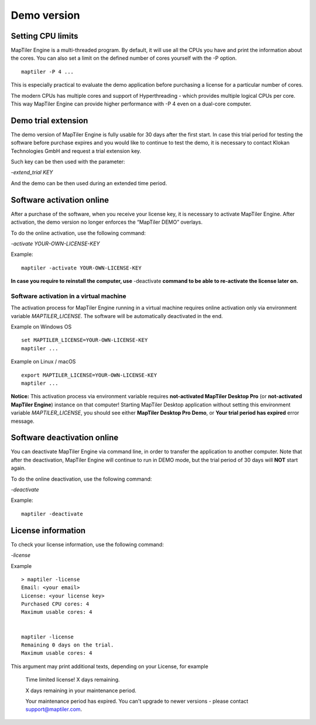 =======
Demo version
=======

Setting CPU limits
=======

MapTiler Engine is a multi-threaded program. By default, it will use all the CPUs you have and print the information about the cores. You can also set a limit on the defined number of cores yourself with the -P option. ::

  maptiler -P 4 ...

This is especially practical to evaluate the demo application before purchasing a license for a particular number of cores.

The modern CPUs has multiple cores and support of Hyperthreading - which provides multiple logical CPUs per core. This way MapTiler Engine can provide higher performance with -P 4 even on a dual-core computer.


Demo trial extension
=======

The demo version of MapTiler Engine is fully usable for 30 days after the first start. In case this trial period for testing the software before purchase expires and you would like to continue to test the demo, it is necessary to contact Klokan Technologies GmbH and request a trial extension key.

Such key can be then used with the parameter:

`-extend_trial KEY`

And the demo can be then used during an extended time period.


Software activation online
========

After a purchase of the software, when you receive your license key, it is necessary to activate MapTiler Engine. After activation, the demo version no longer enforces the “MapTiler DEMO” overlays.

To do the online activation, use the following command:

`-activate YOUR-OWN-LICENSE-KEY`

Example: ::

  maptiler -activate YOUR-OWN-LICENSE-KEY

**In case you require to reinstall the computer, use** -deactivate **command to be able to re-activate the license later on.**


Software activation in a virtual machine
--------

The activation process for MapTiler Engine running in a virtual machine requires online activation only via environment variable `MAPTILER_LICENSE`.
The software will be automatically deactivated in the end.

Example on Windows OS ::

 set MAPTILER_LICENSE=YOUR-OWN-LICENSE-KEY
 maptiler ...


Example on Linux / macOS ::

 export MAPTILER_LICENSE=YOUR-OWN-LICENSE-KEY
 maptiler ...

**Notice:** This activation process via environment variable requires **not-activated MapTiler Desktop Pro** (or **not-activated MapTiler Engine**) instance on that computer! Starting MapTiler Desktop application without setting this environment variable `MAPTILER_LICENSE`, you should see either **MapTiler Desktop Pro Demo**, or **Your trial period has expired** error message.


Software deactivation online
========

You can deactivate MapTiler Engine via command line, in order to transfer the application to another computer.
Note that after the deactivation, MapTiler Engine will continue to run in DEMO mode, but the trial period of 30 days will **NOT** start again.

To do the online deactivation, use the following command:

`-deactivate`

Example: ::

  maptiler -deactivate


License information
========

To check your license information, use the following command:

`-license`

Example ::

  > maptiler -license
  Email: <your email>
  License: <your license key>
  Purchased CPU cores: 4
  Maximum usable cores: 4


  maptiler -license
  Remaining 0 days on the trial.
  Maximum usable cores: 4


This argument may print additional texts, depending on your License, for example

  Time limited license!
  X days remaining.

  X days remaining in your maintenance period.

  Your maintenance period has expired. You can't upgrade to newer versions - please contact support@maptiler.com.

